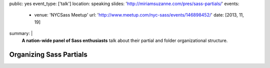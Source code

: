 public: yes
event_type: ['talk']
location: speaking
slides: 'http://miriamsuzanne.com/pres/sass-partials/'
events:
  - venue: 'NYCSass Meetup'
    url: 'http://www.meetup.com/nyc-sass/events/146898452/'
    date: [2013, 11, 19]
summary: |
  **A nation-wide panel of Sass enthusiasts**
  talk about their partial and folder organizational structure.


Organizing Sass Partials
========================
